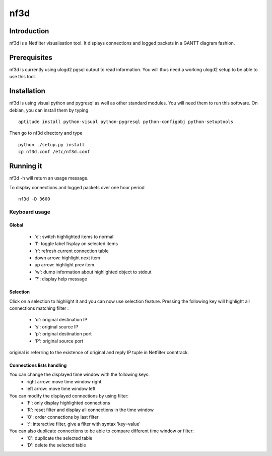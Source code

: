 ====
nf3d
====

Introduction
============

nf3d is a Netfilter visualisation tool. It displays connections and logged 
packets in a GANTT diagram fashion.

Prerequisites
=============

nf3d is currently using ulogd2 pgsql output to read information. You will
thus need a working ulogd2 setup to be able to use this tool.

Installation
============

nf3d is using visual python and pygresql as well as other standard modules. You will need them
to run this software.
On debian, you can install them by typing ::

	aptitude install python-visual python-pygresql python-configobj python-setuptools

Then go to nf3d directory and type ::

	python ./setup.py install
	cp nf3d.conf /etc/nf3d.conf

Running it
==========

nf3d -h will return an usage message.

To display connections and logged packets over one hour period ::

	nf3d -D 3600

Keyboard usage
--------------
Global
~~~~~~
 
 * 'c': switch highlighted items to normal
 * 'l': toggle label fisplay on selected items
 * 'r': refresh current connection table
 * down arrow: highlight next item
 * up arrow: highlight prev item
 * 'w': dump information about highlighted object to stdout
 * '?': display help message

Selection
~~~~~~~~~

Click on a selection to highlight it and you can now use selection feature. Pressing the
following key will highlight all connections matching filter :

 * 'd': original destination IP
 * 's': original source IP
 * 'p': original destination port
 * 'P': original source port

original is referring to the existence of original and reply IP tuple in Netfilter conntrack.

Connections lists handling
~~~~~~~~~~~~~~~~~~~~~~~~~~

You can change the displayed time window with the following keys:
 * right arrow: move time window right
 * left arrow: move time window left

You can modify the displayed connections by using filter:
 * 'F': only display highlighted connections
 * 'R': reset filter and display all connections in the time window
 * 'O': order connections by last filter
 * ':': interactive filter, give a filter with syntax 'key=value'

You can also duplicate connections to be able to compare different time window or filter:
 * 'C': duplicate the selected table
 * 'D': delete the selected table
